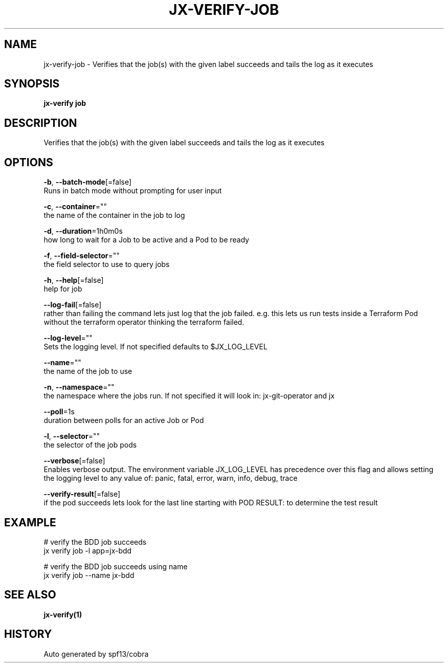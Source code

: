 .TH "JX-VERIFY\-JOB" "1" "" "Auto generated by spf13/cobra" "" 
.nh
.ad l


.SH NAME
.PP
jx\-verify\-job \- Verifies that the job(s) with the given label succeeds and tails the log as it executes


.SH SYNOPSIS
.PP
\fBjx\-verify job\fP


.SH DESCRIPTION
.PP
Verifies that the job(s) with the given label succeeds and tails the log as it executes


.SH OPTIONS
.PP
\fB\-b\fP, \fB\-\-batch\-mode\fP[=false]
    Runs in batch mode without prompting for user input

.PP
\fB\-c\fP, \fB\-\-container\fP=""
    the name of the container in the job to log

.PP
\fB\-d\fP, \fB\-\-duration\fP=1h0m0s
    how long to wait for a Job to be active and a Pod to be ready

.PP
\fB\-f\fP, \fB\-\-field\-selector\fP=""
    the field selector to use to query jobs

.PP
\fB\-h\fP, \fB\-\-help\fP[=false]
    help for job

.PP
\fB\-\-log\-fail\fP[=false]
    rather than failing the command lets just log that the job failed. e.g. this lets us run tests inside a Terraform Pod without the terraform operator thinking the terraform failed.

.PP
\fB\-\-log\-level\fP=""
    Sets the logging level. If not specified defaults to $JX\_LOG\_LEVEL

.PP
\fB\-\-name\fP=""
    the name of the job to use

.PP
\fB\-n\fP, \fB\-\-namespace\fP=""
    the namespace where the jobs run. If not specified it will look in: jx\-git\-operator and jx

.PP
\fB\-\-poll\fP=1s
    duration between polls for an active Job or Pod

.PP
\fB\-l\fP, \fB\-\-selector\fP=""
    the selector of the job pods

.PP
\fB\-\-verbose\fP[=false]
    Enables verbose output. The environment variable JX\_LOG\_LEVEL has precedence over this flag and allows setting the logging level to any value of: panic, fatal, error, warn, info, debug, trace

.PP
\fB\-\-verify\-result\fP[=false]
    if the pod succeeds lets look for the last line starting with POD RESULT:  to determine the test result


.SH EXAMPLE
.PP
# verify the BDD job succeeds
  jx verify job \-l app=jx\-bdd

.PP
# verify the BDD job succeeds using name
  jx verify job \-\-name jx\-bdd


.SH SEE ALSO
.PP
\fBjx\-verify(1)\fP


.SH HISTORY
.PP
Auto generated by spf13/cobra
